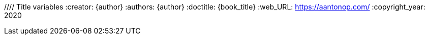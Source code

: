 ////
Do not translate
////
////
	General Settings
////
:openedition:
:doctype: book
:toc:
:toclevels: 6
:imagesdir: .
:stem: latexmath
:latex:
////
Available icon font sets
fa: fontawesome
octicon: Octicons
fi: Foundation Icons
pf: Payment Font
////
:icons: font
:icon-set: fa
////
	Print Variables
////
:autofit-option:
:media: prepress
:pdf-page-size: 7in x 9.2in
:pdf-style: theme.yml
:pdf-fontsdir: fonts
:pdf-stylesdir: .
////
	ePUB variables
////
:front-cover-image: cover_oe.png
:epub3-stylesdir: .
//// Title variables
:creator: {author}
:authors: {author}
:doctitle: {book_title}
:web_URL: https://aantonop.com/
:copyright_year: 2020
